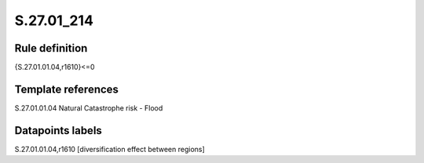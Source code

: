 ===========
S.27.01_214
===========

Rule definition
---------------

{S.27.01.01.04,r1610}<=0


Template references
-------------------

S.27.01.01.04 Natural Catastrophe risk - Flood


Datapoints labels
-----------------

S.27.01.01.04,r1610 [diversification effect between regions]



